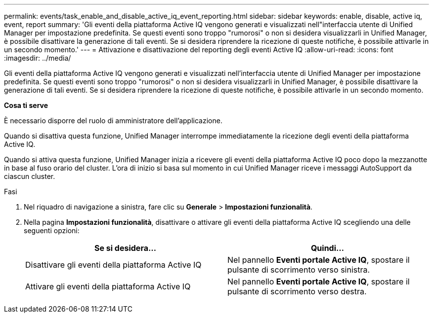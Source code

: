 ---
permalink: events/task_enable_and_disable_active_iq_event_reporting.html 
sidebar: sidebar 
keywords: enable, disable, active iq, event, report 
summary: 'Gli eventi della piattaforma Active IQ vengono generati e visualizzati nell"interfaccia utente di Unified Manager per impostazione predefinita. Se questi eventi sono troppo "rumorosi" o non si desidera visualizzarli in Unified Manager, è possibile disattivare la generazione di tali eventi. Se si desidera riprendere la ricezione di queste notifiche, è possibile attivarle in un secondo momento.' 
---
= Attivazione e disattivazione del reporting degli eventi Active IQ
:allow-uri-read: 
:icons: font
:imagesdir: ../media/


[role="lead"]
Gli eventi della piattaforma Active IQ vengono generati e visualizzati nell'interfaccia utente di Unified Manager per impostazione predefinita. Se questi eventi sono troppo "rumorosi" o non si desidera visualizzarli in Unified Manager, è possibile disattivare la generazione di tali eventi. Se si desidera riprendere la ricezione di queste notifiche, è possibile attivarle in un secondo momento.

*Cosa ti serve*

È necessario disporre del ruolo di amministratore dell'applicazione.

Quando si disattiva questa funzione, Unified Manager interrompe immediatamente la ricezione degli eventi della piattaforma Active IQ.

Quando si attiva questa funzione, Unified Manager inizia a ricevere gli eventi della piattaforma Active IQ poco dopo la mezzanotte in base al fuso orario del cluster. L'ora di inizio si basa sul momento in cui Unified Manager riceve i messaggi AutoSupport da ciascun cluster.

.Fasi
. Nel riquadro di navigazione a sinistra, fare clic su *Generale* > *Impostazioni funzionalità*.
. Nella pagina *Impostazioni funzionalità*, disattivare o attivare gli eventi della piattaforma Active IQ scegliendo una delle seguenti opzioni:
+
|===
| Se si desidera... | Quindi... 


 a| 
Disattivare gli eventi della piattaforma Active IQ
 a| 
Nel pannello *Eventi portale Active IQ*, spostare il pulsante di scorrimento verso sinistra.



 a| 
Attivare gli eventi della piattaforma Active IQ
 a| 
Nel pannello *Eventi portale Active IQ*, spostare il pulsante di scorrimento verso destra.

|===

